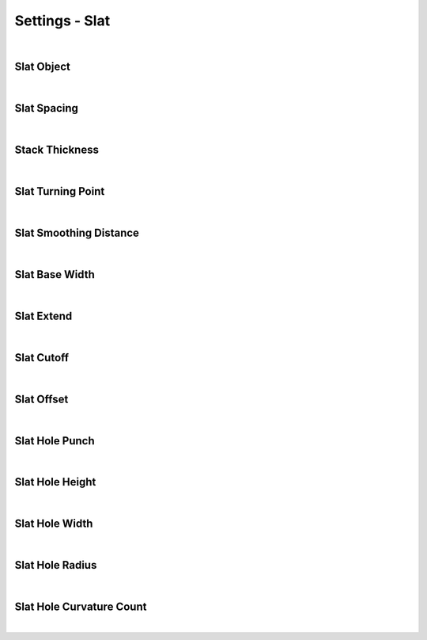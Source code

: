 Settings - Slat
====

|

Slat Object
~~~~

|

Slat Spacing
~~~~

|

Stack Thickness
~~~~

|

Slat Turning Point
~~~~

|

Slat Smoothing Distance
~~~~

|

Slat Base Width
~~~~

|

Slat Extend
~~~~

|

Slat Cutoff
~~~~

|

Slat Offset
~~~~

|

Slat Hole Punch
~~~~

|

Slat Hole Height
~~~~

|

Slat Hole Width
~~~~

|

Slat Hole Radius
~~~~

|

Slat Hole Curvature Count
~~~~

|

